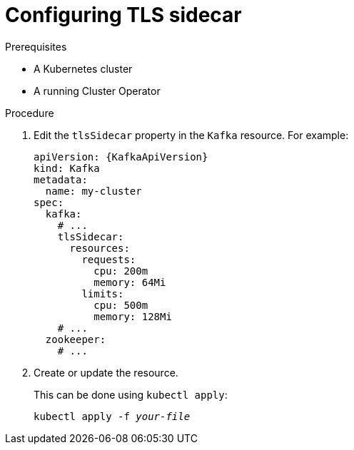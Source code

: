 // Module included in the following assemblies:
//
// assembly-tls-sidecar.adoc

[id='proc-configuring-tls-sidecar-{context}']
= Configuring TLS sidecar

.Prerequisites

* A Kubernetes cluster
* A running Cluster Operator

.Procedure

. Edit the `tlsSidecar` property in the `Kafka` resource.
For example:
+
[source,yaml,subs=attributes+]
----
apiVersion: {KafkaApiVersion}
kind: Kafka
metadata:
  name: my-cluster
spec:
  kafka:
    # ...
    tlsSidecar:
      resources:
        requests:
          cpu: 200m
          memory: 64Mi
        limits:
          cpu: 500m
          memory: 128Mi
    # ...
  zookeeper:
    # ...
----
+
. Create or update the resource.
+
This can be done using `kubectl apply`:
[source,shell,subs=+quotes]
kubectl apply -f _your-file_
